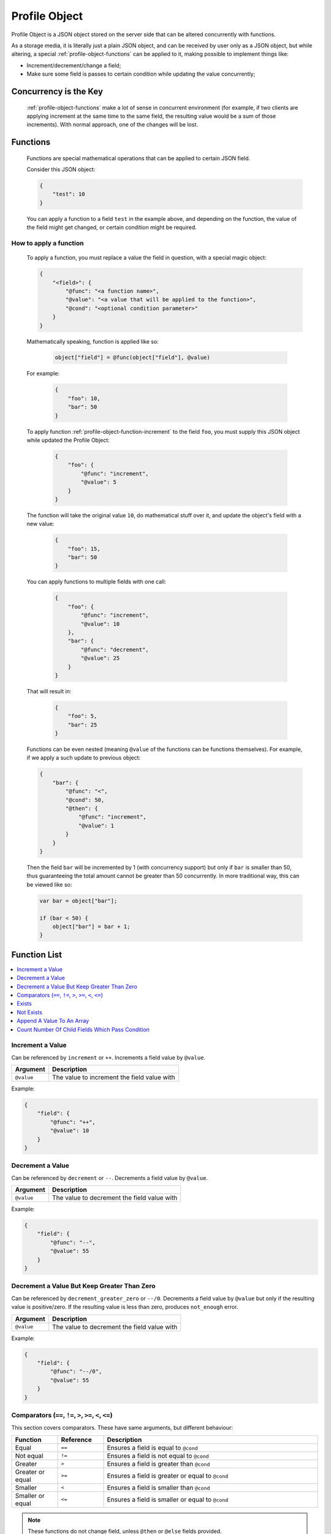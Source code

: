 .. _profile-object:

Profile Object
==============

Profile Object is a JSON object stored on the server side that can be altered concurrently with functions.

As a storage media, it is literally just a plain JSON object, and can be received by user only as a JSON object, but
while altering, a special :ref:`profile-object-functions` can be applied to it, making possible to implement
things like:

- Increment/decrement/change a field;
- Make sure some field is passes to certain condition while updating the value concurrently;

.. _profile-object-concurrency:

Concurrency is the Key
----------------------

    :ref:`profile-object-functions` make a lot of sense in concurrent environment (for example, if two clients
    are applying increment at the same time to the same field, the resulting value would be a sum of those increments).
    With normal approach, one of the changes will be lost.

.. _profile-object-functions:

Functions
---------

    Functions are special mathematical operations that can be applied to certain JSON field.

    Consider this JSON object:

    .. code-block:: json

        {
            "test": 10
        }

    You can apply a function to a field ``test`` in the example above, and depending on the function, the value of
    the field might get changed, or certain condition might be required.

    .. seealso::
        :ref:`profile-object-function-list`

How to apply a function
~~~~~~~~~~~~~~~~~~~~~~~

    To apply a function, you must replace a value the field in question, with a special magic object:

    .. code-block:: json

        {
            "<field>": {
                "@func": "<a function name>",
                "@value": "<a value that will be applied to the function>",
                "@cond": "<optional condition parameter>"
            }
        }

    .. glossary::

        ``@func``

            A name of the function to be applied to the field. See :ref:`profile-object-function-list` for reference

        ``@value``, ``@cond``, etc

            Optional arguments might be required for certain functions.


    Mathematically speaking, function is applied like so:

        .. code::

            object["field"] = @func(object["field"], @value)

    For example:

        .. code-block:: json

            {
                "foo": 10,
                "bar": 50
            }

    To apply function :ref:`profile-object-function-increment` to the field ``foo``,
    you must supply this JSON object while updated the Profile Object:

        .. code-block:: json

            {
                "foo": {
                    "@func": "increment",
                    "@value": 5
                }
            }

    The function will take the original value ``10``, do mathematical stuff over it, and update the object's
    field with a new value:

        .. code-block:: json

            {
                "foo": 15,
                "bar": 50
            }

    You can apply functions to multiple fields with one call:

        .. code-block:: json

            {
                "foo": {
                    "@func": "increment",
                    "@value": 10
                },
                "bar": {
                    "@func": "decrement",
                    "@value": 25
                }
            }

    That will result in:

        .. code-block:: json

            {
                "foo": 5,
                "bar": 25
            }

    Functions can be even nested (meaning ``@value`` of the functions can be functions themselves).
    For example, if we apply a such update to previous object:

    .. code-block:: json

        {
            "bar": {
                "@func": "<",
                "@cond": 50,
                "@then": {
                    "@func": "increment",
                    "@value": 1
                }
            }
        }

    Then the field ``bar`` will be incremented by 1 (with concurrency support) but only if ``bar`` is smaller than 50,
    thus guaranteeing the total amount cannot be greater than 50 concurrently. In more traditional way, this can be
    viewed like so:

    .. code-block:: javascript

        var bar = object["bar"];

        if (bar < 50) {
            object["bar"] = bar + 1;
        }

.. _profile-object-function-list:

Function List
-------------

.. contents::
   :local:
   :depth: 1

.. _profile-object-function-increment:

Increment a Value
~~~~~~~~~~~~~~~~~

Can be referenced by ``increment`` or ``++``. Increments a field value by ``@value``.

.. list-table::
    :header-rows: 1

    * - Argument
      - Description
    * - ``@value``
      - The value to increment the field value with

Example:

.. code-block:: json

    {
        "field": {
            "@func": "++",
            "@value": 10
        }
    }

.. _profile-object-function-decrement:

Decrement a Value
~~~~~~~~~~~~~~~~~

Can be referenced by ``decrement`` or ``--``. Decrements a field value by ``@value``.

.. list-table::
    :header-rows: 1

    * - Argument
      - Description
    * - ``@value``
      - The value to decrement the field value with

Example:

.. code-block:: json

    {
        "field": {
            "@func": "--",
            "@value": 55
        }
    }

.. _profile-object-function-decrement-0:

Decrement a Value But Keep Greater Than Zero
~~~~~~~~~~~~~~~~~~~~~~~~~~~~~~~~~~~~~~~~~~~~

Can be referenced by ``decrement_greater_zero`` or ``--/0``.
Decrements a field value by ``@value`` but only if the resulting value is positive/zero. If the resulting value
is less than zero, produces ``not_enough`` error.

.. list-table::
    :header-rows: 1

    * - Argument
      - Description
    * - ``@value``
      - The value to decrement the field value with

Example:

.. code-block:: json

    {
        "field": {
            "@func": "--/0",
            "@value": 55
        }
    }


.. _profile-object-function-comparators:

Comparators (``==``, ``!=``, ``>``, ``>=``, ``<``, ``<=``)
~~~~~~~~~~~~~~~~~~~~~~~~~~~~~~~~~~~~~~~~~~~~~~~~~~~~~~~~~~

This section covers comparators. These have same arguments, but different behaviour:

.. list-table::
    :widths: 15 15 70
    :header-rows: 1

    * - Function
      - Reference
      - Description
    * - Equal
      - ``==``
      - Ensures a field is equal to ``@cond``
    * - Not equal
      - ``!=``
      - Ensures a field is not equal to ``@cond``
    * - Greater
      - ``>``
      - Ensures a field is greater than ``@cond``
    * - Greater or equal
      - ``>=``
      - Ensures a field is greater or equal to ``@cond``
    * - Smaller
      - ``<``
      - Ensures a field is smaller than ``@cond``
    * - Smaller or equal
      - ``<=``
      - Ensures a field is smaller or equal to ``@cond``

.. note::
    These functions do not change field, unless ``@then`` or ``@else`` fields provided.

All of the functions listed above have same arguments:

.. list-table::
    :header-rows: 1

    * - Argument
      - Description
    * - ``@cond``
      - An object to compare the value to
    * - ``@value``
      - (Optional) a value to use instead of object's value (see below), useful for nesting
    * - ``@then``
      - (Optional) a value to use, if the condition **true**. If condition is **true**,
        and ``@then`` is not defined, nothing happens (object's value remains the same)
    * - ``@else``
      - (Optional) a value to use, if the condition is **false**. If the condition **false**,
        and ``@else`` is not defined, error is raised.

Example:

.. code-block:: json

    {
        "field": {
            "@func": "==",
            "@cond": 10,
            "@then": 20,
            "@else": 0
        }
    }

If the ``field`` value is 10, then set it to 20, or set it to zero otherwise.

.. _profile-object-function-exists:

Exists
~~~~~~

Can be referenced by ``exists``. Ensures a field exists (opposite to :ref:`profile-object-function-not-exists`)

.. list-table::
    :header-rows: 1

    * - Argument
      - Description
    * - ``@then``
      - (Optional) a value to use, if the object exists. If object exists,
        and ``@then`` is not defined, nothing happens (object remains present)
    * - ``@else``
      - (Optional) a value to use, if the object does not exist. If object does not exist,
        and ``@else`` is not defined, error ``not_exists`` is raised.

Example:

.. code-block:: json

    {
        "field": {
            "@func": "exists",
            "@then": {
                "@func": "--/0",
                "@value": 1
            },
            "@else": 100
        }
    }

If the ``field`` exists, decrement its value until it reaches zero, otherwise set it to 100.

.. _profile-object-function-not-exists:

Not Exists
~~~~~~~~~~

Can be referenced by ``not_exists``. Ensures a field does not exist (opposite to :ref:`profile-object-function-exists`)

.. list-table::
    :header-rows: 1

    * - Argument
      - Description
    * - ``@then``
      - (Optional) a value to use, if the object does not exist. If object does not exist,
        and ``@then`` is not defined, nothing happens (object remains not present)
    * - ``@else``
      - (Optional) a value to use, if the object does exist. If object does exist,
        and @else is not defined, error ``exists`` is raised.

Example:

.. code-block:: json

    {
        "field": {
            "@func": "not_exists",
            "@then": 100,
            "@else": {
                "@func": "--/0",
                "@value": 1
            }
        }
    }

If the ``field`` does not exists, set it to 100, otherwise decrement its value until it reaches zero.

.. _profile-object-function-array-append:

Append A Value To An Array
~~~~~~~~~~~~~~~~~~~~~~~~~~

Can be referenced by ``array_append``. Appends a new value to the end of an array `[]`.

.. list-table::
    :header-rows: 1

    * - Argument
      - Description
    * - ``@value``
      - A value to append to the array
    * - ``@limit``
      - (Optional) A maximum size of the array. If the limit is reached, error ``limit_exceeded`` is raised.
    * - ``@shift``
      - (Optional) If ``true``, and limit is reached, the first element will be deleted to free space

Example:

.. code-block:: json

    {
        "field": {
            "@func": "array_append",
            "@value": 5
            "@limit": 3,
            "@shift": true
        }
    }

Appends a value 5 to the end of the array ``field``, but keeps the maximum limit of the items 3 by shifting.

.. _profile-object-function-num-child-where:

Count Number Of Child Fields Which Pass Condition
~~~~~~~~~~~~~~~~~~~~~~~~~~~~~~~~~~~~~~~~~~~~~~~~~

Can be referenced by ``num_child_where``. This complicated function can count a number of child fields
which pass a certain test condition. The function itself is useless, but it can be wrapped in other function to
ensure the resulting number qualifies the quota.

Consider this example:

.. code-block:: json

    {
        "members": {
            "1": {
                "color": "red"
            },
            "2": {
                "color": "red"
            },
            "1": {
                "color": "green"
            }
        }
    }

The function might be useful to ensure there's no more than 2 members with ``color=red`` (see example below).

.. list-table::
    :header-rows: 1

    * - Argument
      - Description
    * - ``@field``
      - A field name of the each child to perform tests on
    * - ``@test``
      - Name of the function the tests will rely on
    * - Other
      - The ``@test`` function will require additional arguments. For example,
        a :ref:`comparator <profile-object-function-comparators>` function will require ``@cond`` argument

Example:

.. code-block:: json

    {
        "members": {
            "@func": "<",
            "@cond": 2
            "@value": {
                "@func": "num_child_where",
                "@test": "==",
                "@cond": "red"
            }
        }
    }

Such formula will do nothing if a total number of child objects of the ``members`` object that match the criteria
``color=red`` does not exceed a value of 2. If it does exceed, the error will be raised.

.. note::
    This particular function might be used in ``join_party`` method of :ref:`party-session-methods` to test against
    Party Members while joining the party.

Applications
------------

- :ref:`user-profile`
- ``join_party`` method of :ref:`party-session-methods`

